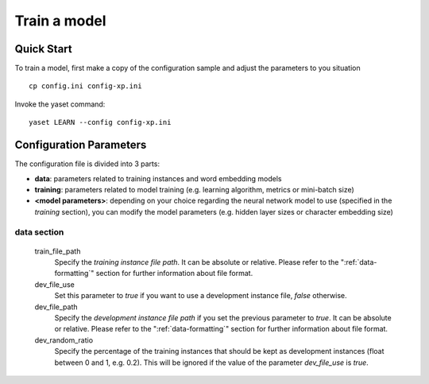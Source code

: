Train a model
=============

Quick Start
-----------

To train a model, first make a copy of the configuration sample and adjust the parameters to you situation

::

	cp config.ini config-xp.ini

Invoke the yaset command:

::

	yaset LEARN --config config-xp.ini

Configuration Parameters
------------------------

The configuration file is divided into 3 parts:

* **data**: parameters related to training instances and word embedding models
* **training**: parameters related to model training (e.g. learning algorithm, metrics or mini-batch size)
* **<model parameters>**: depending on your choice regarding the neural network
  model to use (specified in the *training* section), you can modify the model
  parameters (e.g. hidden layer sizes or character embedding size)


data section
^^^^^^^^^^^^

 train_file_path
  Specify the *training instance file path*. It can be absolute or relative.
  Please refer to the ":ref:`data-formatting`" section for further information about file format.

 dev_file_use
  Set this parameter to *true* if you want to use a development instance file, *false* otherwise.

 dev_file_path
  Specify the *development instance file path* if you set the previous parameter to *true*.
  It can be absolute or relative. Please refer to the ":ref:`data-formatting`" section
  for further information about file format.

 dev_random_ratio
  Specify the percentage of the training instances that should be kept as development
  instances (float between 0 and 1, e.g. 0.2). This will be ignored if the value of
  the parameter *dev_file_use* is *true*.



